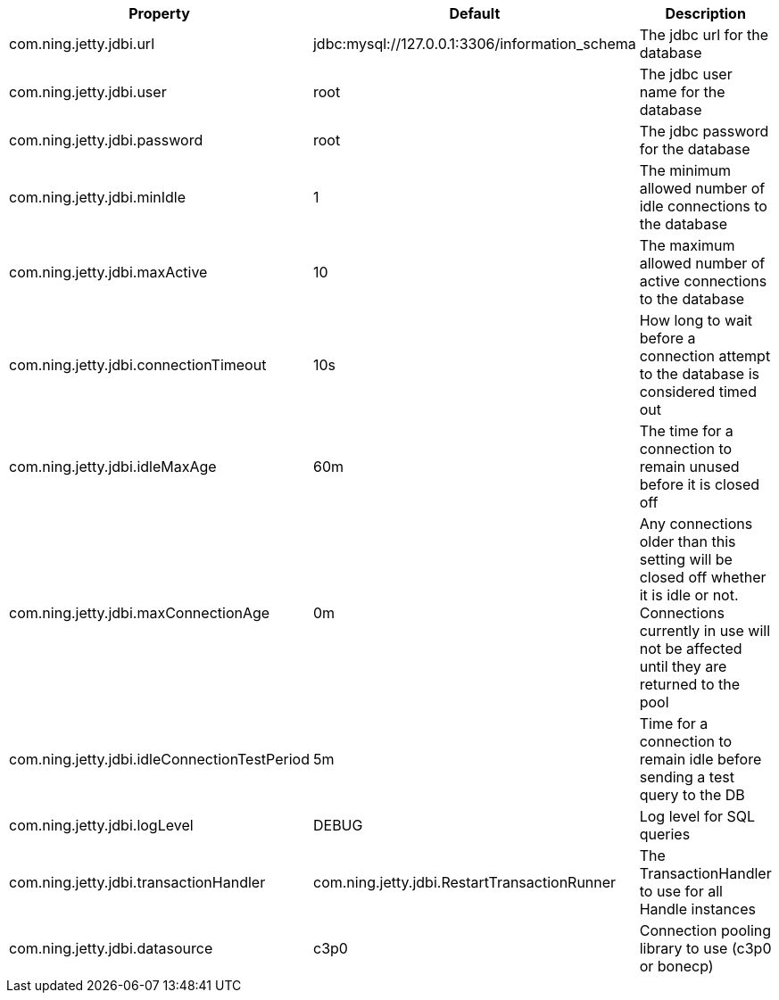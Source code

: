 [cols=3, options="header"]
|===
|Property
|Default
|Description

|com.ning.jetty.jdbi.url
|jdbc:mysql://127.0.0.1:3306/information_schema
|The jdbc url for the database

|com.ning.jetty.jdbi.user
|root
|The jdbc user name for the database

|com.ning.jetty.jdbi.password
|root
|The jdbc password for the database

|com.ning.jetty.jdbi.minIdle
|1
|The minimum allowed number of idle connections to the database

|com.ning.jetty.jdbi.maxActive
|10
|The maximum allowed number of active connections to the database

|com.ning.jetty.jdbi.connectionTimeout
|10s
|How long to wait before a connection attempt to the database is considered timed out

|com.ning.jetty.jdbi.idleMaxAge
|60m
|The time for a connection to remain unused before it is closed off

|com.ning.jetty.jdbi.maxConnectionAge
|0m
|Any connections older than this setting will be closed off whether it is idle or not. Connections currently in use will not be affected until they are returned to the pool

|com.ning.jetty.jdbi.idleConnectionTestPeriod
|5m
|Time for a connection to remain idle before sending a test query to the DB

|com.ning.jetty.jdbi.logLevel
|DEBUG
|Log level for SQL queries

|com.ning.jetty.jdbi.transactionHandler
|com.ning.jetty.jdbi.RestartTransactionRunner
|The TransactionHandler to use for all Handle instances

|com.ning.jetty.jdbi.datasource
|c3p0
|Connection pooling library to use (c3p0 or bonecp)
|===
